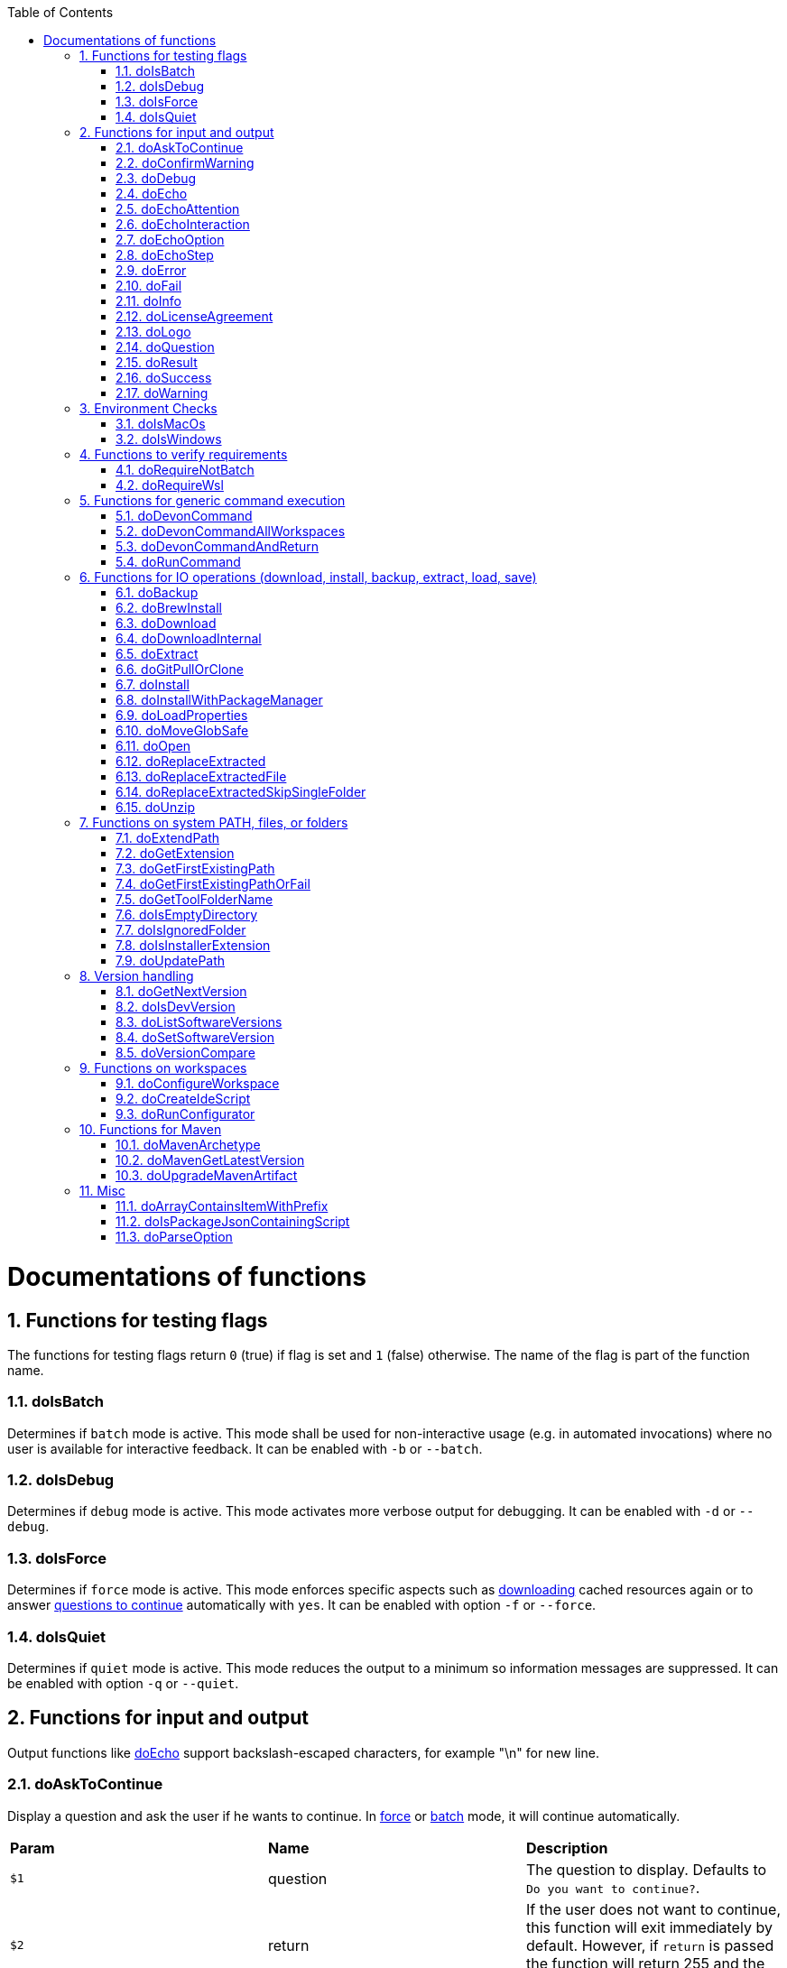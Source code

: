 :toc:
:sectnums:
toc::[]

= Documentations of functions

== Functions for testing flags
The functions for testing flags return `0` (true) if flag is set and `1` (false) otherwise.
The name of the flag is part of the function name.

=== doIsBatch
Determines if `batch` mode is active.
This mode shall be used for non-interactive usage (e.g. in automated invocations) where no user is available for interactive feedback.
It can be enabled with `-b` or `--batch`.

=== doIsDebug
Determines if `debug` mode is active.
This mode activates more verbose output for debugging.
It can be enabled with `-d` or `--debug`.

=== doIsForce
Determines if `force` mode is active.
This mode enforces specific aspects such as xref:doDownload[downloading] cached resources again or to answer xref:doAskToContinue[questions to continue] automatically with `yes`.
It can be enabled with option `-f` or `--force`.

=== doIsQuiet
Determines if `quiet` mode is active.
This mode reduces the output to a minimum so information messages are suppressed.
It can be enabled with option `-q` or `--quiet`.

== Functions for input and output

Output functions like xref:doEcho[] support backslash-escaped characters, for example "\n" for new line.

=== doAskToContinue
Display a question and ask the user if he wants to continue.
In xref:doIsForce[force] or xref:doIsBatch[batch] mode, it will continue automatically.

|=======================
|*Param*|*Name*  |*Description*
|`$1`   |question|The question to display. Defaults to `Do you want to continue?`.
|`$2`   |return  |If the user does not want to continue, this function will exit immediately by default. However, if `return` is passed the function will return 255 and the called can handle the program flow.
|=======================

=== doConfirmWarning
Passes all arguments to xref:doWarning[] to print as warning.
Then it calls xref:doAskToContinue[].

=== doDebug
Prints the given arguments as debug message with according coloring (in gray).
Debug messages will be printed in xref:doIsDebug[debug] mode.

=== doEcho
Prints the given arguments as regular info message.
The message will be suppressed in xref:doIsQuiet[quiet] mode.

=== doEchoAttention
Like xref:doWarning[] but prefixes the message with an `ATTENTION` header.

=== doEchoInteraction
Prints the given arguments as interaction message with according coloring (in light blue).
An interaction message is an information or question the end-user should react to with interactive feedback.

=== doEchoOption
Prints the given arguments as option message with according coloring (in light blue).
An option message is an option the user can choose from.

=== doEchoStep
Prints the given arguments as step message with according coloring (in purple).
A step message informs about a step as part of a command or process that has been completed.

=== doError
Prints the given arguments as error message with according coloring (in bright red).
An error message informs the user that something went wrong.
The coloring should help to highlight such problems.

=== doFail
Prints an xref:doEchoAttention[ATTENTION] banner.
Then it prints the first argument followed by a generic text as xref:doError[error] message.
Then this function immediately exists the program with an error code.
The error code can be provided as second argument but `0` will be replaced with `1` and if omitted `255` is used.

=== doInfo
Prints the given arguments as info message with according coloring (in blue).
An information message is a more important message but not indicating any problem (like warning or error).

=== doLicenseAgreement
Ensures that the end-user confirms the license agreement of `devonfw-ide` on the first usage on his machine.
If the user has already confirmed, this function will have no effect.
Otherwise it will xref:doLogo[print the logo] followed by the license information.
This contains a link that will also be opened automatically in the web-browser.
Then xref:doAskToContinue[] is used to let the user confirm the license agreement.
If the user does not confirm or runs in xref:doIsBatch[batch] mode this function will fail with an error message.
Otherwise, the user confirmation will be saved to `$DEVON_HOME_DIR/.devon/.license.agreement`.

=== doLogo
Prints out the devon logo with clipping if the width of the terminal is too small to prevent line-wrapping.

=== doQuestion
Passes arguments to xref:doEchoInteraction[].

=== doResult
Handles the result of a command. 
Will print the operation (`$1`) as xref:doSuccess[success] message if exitCode (`$2`) is `0`.
Otherwise it will pass it to xref:doFail[].

|=======================
|*Param*|*Name*    |*Description*
|`$1`   |operation |The operation that failed or succeeded.
|`$2`   |exitCode  |`0` for sucess, otherwise the error code.
|=======================

=== doSuccess
Prints the given arguments as success message with according coloring (in green).

=== doWarning
Prints the given arguments as warning message with according coloring (in orange).

== Environment Checks

The functions for testing environments return `0` (true) if the operating-system matches and `1` (false) otherwise.

=== doIsMacOs
Checks if  the operating system is detected as MacOs.

=== doIsWindows
Checks if  the operating system is detected as Windows.

== Functions to verify requirements

=== doRequireNotBatch
Uses xref:doIsBatch[] to check whether the batch variable is set and, if set, issues an error message.

=== doRequireWsl
Checks whether Windows Subsystem for Linux (WSL) is installed and whether it is activated and issues a corresponding message via xref:doFail[] if one of the two requirements is not met.

== Functions for generic command execution

=== doDevonCommand
Calls xref:doDevonCommandAndReturn[] and passes all the parameters.
On success it calls xref:doUpdatePath[] to ensure the PATH is updated after an installation.
On failure it will xref:doAskToContinue[ask to continue] if not in xref:doIsBatch[batch] mode or exit immediately with the error code.

=== doDevonCommandAllWorkspaces
Iterates over all workspaces (sub-folders of `workspaces` folder) and executes the given commandlet in each of them.

=== doDevonCommandAndReturn
Runs the commandlet at `$DEVON_IDE_HOME/scripts/command/$1` with the further given arguments.
It will automatically pass mode options like xref:doIsBatch[batch] to the commandlet before other given arguments.
Further it xref:doError[prints an error message] if the commandlet was not successful.
It will return with the exit code of the commandlet that has been invoked.

|=======================
|*Param*|*Name*     |*Description*
|`$1`   |commandlet |The devonfw-ide commandlet to call. E.g. `help` or `ide`.
|`$2`-$n|args       |Any additional argument is passed to the specified commandlet.
|=======================

=== doRunCommand
Executes the given command (`$1`).
If a a third parameter (`$3`) is provided, it has to point to an existing directory where to command will be executed and the function will return back to the original directory afterwards.
It will use xref:doResult[] using the `message` (`$2`) to handle the result of the command execution (success or failure).

|=======================
|*Param*|*Name*  |*Description*
|`$1`   |command |The command to execute including all its parameters.
|`$2`   |message |Optional description of the command. Will fall back to "run command" followed by a simplification of the command (`$1`).
|`$3`   |dir     |Optional working directory where to execute the command.
|=======================

== Functions for IO operations (download, install, backup, extract, load, save)

=== doBackup
Takes a file or directory as the first parameter and the date after which the backup directory is named that is to be created in the `updates/backups` subdirectory for the backup as the second parameter.
If the second parameter is not specified, the current date is used.
If a single file is specified in the first parameter and such a file already exists in the backup directory, then a time stamp is added to the backup directory as an additional subdirectory.
Then the backup directory is created and the files to be backed up are moved there.

=== doBrewInstall
Installs a tool using homebrew.
If homebrew is installed (`brew` command found), the desired tool will be installed using `brew install`.
Otherwise, the function will fail with an error message guiding the user to install homebrew.

=== doDownload
Downloads an artifact from the internet.
If the URL is not provided as first argument, it will use the `mirrors` config to automatically determine the URL from the other arguments.

|=======================
|*Param*|*Name*  |*Description*
|`$1`   |URL     |The explicit URL to download from or `-` to compute in xref:doDownload[].
|`$2`   |dir     |The optional target directory where to save the downloaded file.
|`$3`   |name    |The name of the software to download.
|`$4`   |version |The version of the software to download. May be omitted to download the latest version.
|`$5`   |edition |The optional edition of the software to install (e.g. "enterprise" or "community").
|`$6`   |code    |The optional technical code used for specific software to compute download URL.
|`$7`   |os      |The optional OS indicator ('-' if OS independent). If omitted the OS will be determined automatically.
|`$8`   |arch    |The optional architecture (e.g. x86_64).
|`$9`   |ext     |The optional extension (e.g. 'tar.gz' or 'zip').
|`$10`  |filename|The optional filename to save the downloaded file to.
|=======================

=== doDownloadInternal
Takes the URL as the first parameter, a temporary name for the file to be downloaded as the second, and the target directory in which the file is to be stored as the third parameter.
Optionally, the name of the downloaded file can be given as a fourth parameter.
If this does not happen, the name is determined from the URL.
If the file exists and the force option was not specified, the function ends with a corresponding message and the return value 255.
Otherwise the file is downloaded and, if successful, moved to the target directory.

=== doExtract
Takes the file to be extracted and possibly a path to where it should be extracted.
Then the right tool is selected based on the file extension and the file is unzipped.

=== doGitPullOrClone
Takes the target path and the URL or URL#branch as parameters.
If the directory is a Git repository, it is tested whether remote repositories are configured and, if so, a git pull is performed.
If not, a corresponding message is output and the function is ended with a return value of 1.
If the directory is not a Git repository and no URL was specified, the function is aborted with a doFail message.
However, if a URL was specified, the specified directory is created, changed to the directory and the repository of the specified URL is cloned into the specified directory.
If the branch was also specified in the URL, a checkout is carried out on this branch.

=== doInstall
The url of the software to be installed, the target directory in which the software is to be stored and the name of the software are given as parameters to the doInstall function.
The function then downloads the software via doDownload into the download directory of the registered user, unpacks the software into the updates/extracted directory and then finally moves the software into the DEVON_IDE_HOME/software/"name of the software" directory.

Additional parameters can also be passed to the function:

* The version parameter ensures that a specific version of the software is installed.

* If a "-" is passed to the function as the url, the settings from the Git repository ide-mirrors are used to download the correct software, e.g.
depending on the operating system.

* You can specify your own repository using the repository parameter or the DEVON_SOFTWARE_REPOSITORY variable.
This ensures that the package to be installed is loaded from there.

* If software is required that needs to be installed instead of just being unpacked and moved to the IDE_DEVON_HOME/software directory, you can set the directory for the installation software to DEVON_IDE_HOME/updates/install as the target directory.
Following the doInstall call in the commandlet, the installation of the software can then be initiated.

* If parameters five through nine (edition, code, os, arch, and ext) are specified, they are passed directly to the doDownload function.

|=======================
|*Param*|*Name*  |*Description*
|`$1`   |URL     |The explicit URL to download from or `-` to compute in xref:doDownload[].
|`$2`   |path    |The absolute target path where to install the software.
|`$3`   |name    |The name of the software to install.
|`$4`   |version |The version of the software to install. May be omitted to install the latest version.
|`$5`   |edition |The optional edition of the software to install (e.g. "enterprise" or "community").
|`$6`   |code    |The optional technical code used for specific software to compute download URL.
|`$7`   |os      |The optional OS indicator ('-' if OS independent). If omitted the OS will be determined automatically.
|`$8`   |arch    |The optional architecture (e.g. x86_64).
|`$9`   |ext     |The optional extension (e.g. 'tar.gz' or 'zip').
|`$10`  |repo    |The optional software repository.
|`$11`  |noUnpack|The optional argument to ignore extracting downloaded files (if not empty extracting will be skipped)
|=======================

=== doInstallWithPackageManager
Called with a list of installation options for various (non windows) operating systems.
For each provided installer option it will check if that installer (e.g. `apt-get`, `yum`, `apk`, `brew`) is present.
If present, it will call that option with `sudo` and return.
In case none of the provided installer options could be executed, it will fail with an according error message.

=== doLoadProperties
Loads a `*.properties` file given as first argument into variables of the bash context.
The second argument allows to specify an optional prefix for the variables to load.
So e.g. if the properties file contains `foo=bar` and seconds argument is `some_` it will result in the variable assignment `some_foo=bar`.
In case the third argument is not empty, then all variables will be exported.
*ATTENTION:* This function is defined in the file `environment-project`.

=== doMoveGlobSafe
Moves the file specified as the second parameter after checking whether it exists to the target specified in parameter one and outputs the performed action via doEcho.

=== doOpen
Opens the URL passed to it in the browser window or calls the specified program under Windows or MacOS.

=== doReplaceExtracted
Prepares to move an unpacked archive (specified in the first parameter).
The current date is defined as the name for the backup directory of the currently installed software.
Then it is checked whether the target directory (specified in the second parameter) corresponds to DEVON_IDE_HOME.
If it does not correspond to DEVON_IDE_HOME, the function doReplaceExtractedSkipSingleFolder is called and the parameters archive directory, target directory, backup directory and the specification that all files in the archive directory are to be processed are passed.
If the target directory is DEVON_IDE_HOME, which corresponds to the complete devonfw IDE installation, then all files and directories, except the workspaces directory, are passed in a loop to the doReplaceExtractedFile function as the first parameter, the second parameter specifies the target directory with the corresponding subdirectory names and the third Parameter is the backup directory.
Attention: for one installation package the function doReplaceExtractedSkipSingleFolder is called, while in the other case the function doReplaceExtractedFile is called in a loop.

=== doReplaceExtractedFile
Called with the three parameters path of the file or directory to be moved, the target directory and a backup directory.
The function creates missing directories, makes a backup from the target directory to the backup directory.
Then the files specified in the first parameter are moved to the target directory.

=== doReplaceExtractedSkipSingleFolder
The parameters source directory, target directory, backup directory and possibly a list of files and directories via shell file name expansion (globbing) are passed to the doReplaceExtractedSkipSingleFolder function.
The first three parameters are taken directly into variables and removed from the list of passed parameters with the shift so that the last specification can be viewed as a whole.
If the last parameter is a single directory and, on MacOS, not a directory with a name like *.app, it is taken as the source directory.
Then the function doReplaceExtractedFile is called with the saved parameters, with source directory, target directory and backup directory.

=== doUnzip
Checks if an unzip program is installed, and if not, installs the program.
The file specified in the first parameter is then unpacked into the directory specified in the second parameter.

== Functions on system PATH, files, or folders

=== doExtendPath
Takes a directory as a parameter.
The function then checks whether the "bin" subdirectory exists in the transferred directory.
If the directory exists, the PATH variable is extended by this "bin" directory.
Otherwise the PATH variable is expanded with the passed directory.

=== doGetExtension
Takes a file name as a parameter, including the path, and returns the file extension as the result.

=== doGetFirstExistingPath
Takes a list of directories as a parameter and then checks in the specified order until one of the specified directories exists.
This directory is then output and the function ends with the return value 0.
If none of the passed directories exist, the function ends with the return value 1.

=== doGetFirstExistingPathOrFail
Takes a list of directories as a parameter and then checks in the
specified sequence until one of the specified directories exists.
This directory is then output and the function ends with the return value 0.
If none of the directories passed exist, the doFail function is called with a corresponding message.

=== doGetToolFolderName
Takes the name or path to a commandlet and prints the corresponding folder name in `mirrors` or `software`.
E.g. for `mvn` or `scripts/command/mvn` it will print `maven`.
For `java` it will simply print `java`.
Usage: `folder=$(doGetToolFolderName "${tool}")`

=== doIsEmptyDirectory
Checks whether the directory passed as a parameter is empty.
If the directory is empty, the return value is 0, otherwise 1.

=== doIsIgnoredFolder
Checks whether the directory that is passed to it as a parameter corresponds to the directory target, eclipse-target, node_modules, .git, or .svn and returns the return code 0 otherwise 255.

=== doIsInstallerExtension
Checks whether the file extension of the file specified in the parameter is an executable file, i.e.
.exe .msi .pkg or .bat.
If so, the function returns 0, otherwise 255.

=== doUpdatePath
Updates the PATH variable according to the latest tools installed in the `software` folder.
*ATTENTION:* This function is defined in the file `environment-project`.

== Version handling

=== doGetNextVersion
A version number is passed to the function doGetNextVersion as an argument and the next version number is generated from this by incrementing the last digit by one and outputs it.

=== doIsDevVersion
The doIsDevVersion function checks whether one of the two values "dev-SNAPSHOT" or "0-SNAPSHOT" was passed to it as a parameter.
If this is the case, it ends with the return value 0 otherwise 1.

=== doListSoftwareVersions
Takes the name of the tool as a parameter and displays the available versions.

=== doSetSoftwareVersion
Used to set a specific version of a software tool, and requires 2 parameters: the name of the software tool and the desired version.
The version is saved as `«tool»_VERSION` variable in `settings/devon.properties`.

=== doVersionCompare
Two version numbers are passed to the doVersionCompare function as parameters.
If the versions are equal, the function returns 0, if the first version is higher than the second, returns 1, and if the second version is higher than the first, the function returns 2.

== Functions on workspaces

=== doConfigureWorkspace
Runs the configurator using xref:doRunConfigurator[] to configure a workspace.

=== doCreateIdeScript
Creates a launch script for the IDE given as first argument (e.g. `eclipse`) and the configured workspace (`$WORKSPACE`).

=== doRunConfigurator
Runs the given Java class from the configurator (jar files in `lib`) with the given arguments.

== Functions for Maven

=== doMavenArchetype
Calls maven to generate archetype (project template) for the given parameters.
Uses `$ARCHETYPE_GROUP_ID` and `$ARCHETYPE_ARTIFACT_ID` that default to devon4j template.

=== doMavenGetLatestVersion
The doMavenGetLatestVersion function looks in the artifact repository specified in the (url) parameter for the latest version of the software stored there.

=== doUpgradeMavenArtifact
The function doUpgradeMavenArtifact first looks in the target directory to see if it is a git repository and then carries out a doGitPullOrClone if necessary and then terminates the function.
If the target directory is not a git repository and LATEST was specified as the fourth parameter for the target version, then the latest target version of the Maven artifact (parameter 3) is determined under the url (parameter 2).
Now the current version (parameter 6) is compared with the desired target version, and if it is the same or if the current version is greater than the target version, the function aborts with a corresponding message.
If the target version is larger than the current version, the software is installed in the target version in the target directory (parameter 1).

== Misc

=== doArrayContainsItemWithPrefix
An array is defined from a number of elements, with the last element being defined as a prefix.
The function doArrayContainsItemWithPrefix now checks the array if it contains elements that start with this prefix.
If this is the case, the function ends with the return value 0, otherwise with 1.

=== doIsPackageJsonContainingScript
Checks whether the module passed with the first parameter is contained in the package package.json.
If so, then it ends with the return value 0 otherwise with a message and the return value 255.

=== doParseOption
Checks whether the parameter passed to it 

* is one of the options -b, -f, -d or -q and accordingly sets the associated variable batch, force, debug or quiet and terminates the function with the return value 0.
* is the option version.
In this case, it does the handling to `list`, `get`, or `set` the version and exits the program.

If -- is passed, a variable is set that prevents further calls of this function and ends with the return value 0.
If none of these options are passed, the return value is 255.


